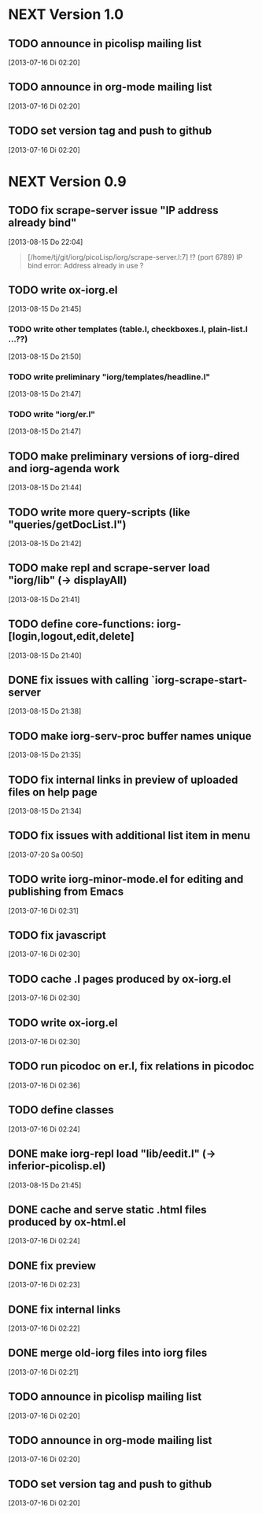 * NEXT Version 1.0
** TODO announce in picolisp mailing list
   [2013-07-16 Di 02:20]
** TODO announce in org-mode mailing list
   [2013-07-16 Di 02:20]
** TODO set version tag and push to github
   [2013-07-16 Di 02:20]


* NEXT Version 0.9
** TODO fix scrape-server issue "IP address already bind"
   [2013-08-15 Do 22:04]

#+begin_quote
[/home/tj/git/iorg/picoLisp/iorg/scrape-server.l:7] !? (port 6789)
IP bind error: Address already in use
? 
#+end_quote

** TODO write ox-iorg.el
   [2013-08-15 Do 21:45]
*** TODO write other templates (table.l, checkboxes.l, plain-list.l ...??)
    [2013-08-15 Do 21:50]
*** TODO write preliminary "iorg/templates/headline.l"
    [2013-08-15 Do 21:47]
*** TODO write "iorg/er.l"
    [2013-08-15 Do 21:47]
** TODO make preliminary versions of iorg-dired and iorg-agenda work
   [2013-08-15 Do 21:44]
** TODO write more query-scripts (like "queries/getDocList.l")
   [2013-08-15 Do 21:42]
** TODO make repl and scrape-server load "iorg/lib" (-> displayAll)
   [2013-08-15 Do 21:41]
** TODO define core-functions: iorg-[login,logout,edit,delete]
   [2013-08-15 Do 21:40]
** DONE fix issues with calling `iorg-scrape-start-server
   CLOSED: [2013-08-16 Fr 00:56]
   :LOGBOOK:
   - State "DONE"       from "TODO"       [2013-08-16 Fr 00:56]
   :END:
   [2013-08-15 Do 21:38]
** TODO make *iorg-serv-proc* buffer names unique
   [2013-08-15 Do 21:35]
** TODO fix internal links in preview of uploaded files on help page
   [2013-08-15 Do 21:34]
** TODO fix issues with additional list item in menu
   [2013-07-20 Sa 00:50]
** TODO write iorg-minor-mode.el for editing and publishing from Emacs
   [2013-07-16 Di 02:31]
** TODO fix javascript
   [2013-07-16 Di 02:30]
** TODO cache .l pages produced by ox-iorg.el
   [2013-07-16 Di 02:30]
** TODO write ox-iorg.el
   [2013-07-16 Di 02:30]
** TODO run picodoc on er.l, fix relations in picodoc
   [2013-07-16 Di 02:36]
** TODO define classes
   [2013-07-16 Di 02:24]
** DONE make iorg-repl load "lib/eedit.l" (-> inferior-picolisp.el)
   CLOSED: [2013-08-15 Do 21:46]
   :LOGBOOK:
   - State "DONE"       from "TODO"       [2013-08-15 Do 21:46]
   :END:
   [2013-08-15 Do 21:45]
** DONE cache and serve static .html files produced by ox-html.el
   CLOSED: [2013-07-16 Di 16:57]
   :LOGBOOK:
   - State "DONE"       from "TODO"       [2013-07-16 Di 16:57]
   :END:
   [2013-07-16 Di 02:24]
** DONE fix preview
   CLOSED: [2013-07-20 Sa 00:50]
   :LOGBOOK:
   - State "DONE"       from "TODO"       [2013-07-20 Sa 00:50]
   :END:
   [2013-07-16 Di 02:23]
** DONE fix internal links
   CLOSED: [2013-07-20 Sa 00:50]
   :LOGBOOK:
   - State "DONE"       from "TODO"       [2013-07-20 Sa 00:50]
   :END:
   [2013-07-16 Di 02:22]
** DONE merge old-iorg files into iorg files
   CLOSED: [2013-07-16 Di 16:57]
   :LOGBOOK:
   - State "DONE"       from "TODO"       [2013-07-16 Di 16:57]
   :END:
   [2013-07-16 Di 02:21]
** TODO announce in picolisp mailing list
   [2013-07-16 Di 02:20]
** TODO announce in org-mode mailing list
   [2013-07-16 Di 02:20]
** TODO set version tag and push to github
   [2013-07-16 Di 02:20]

